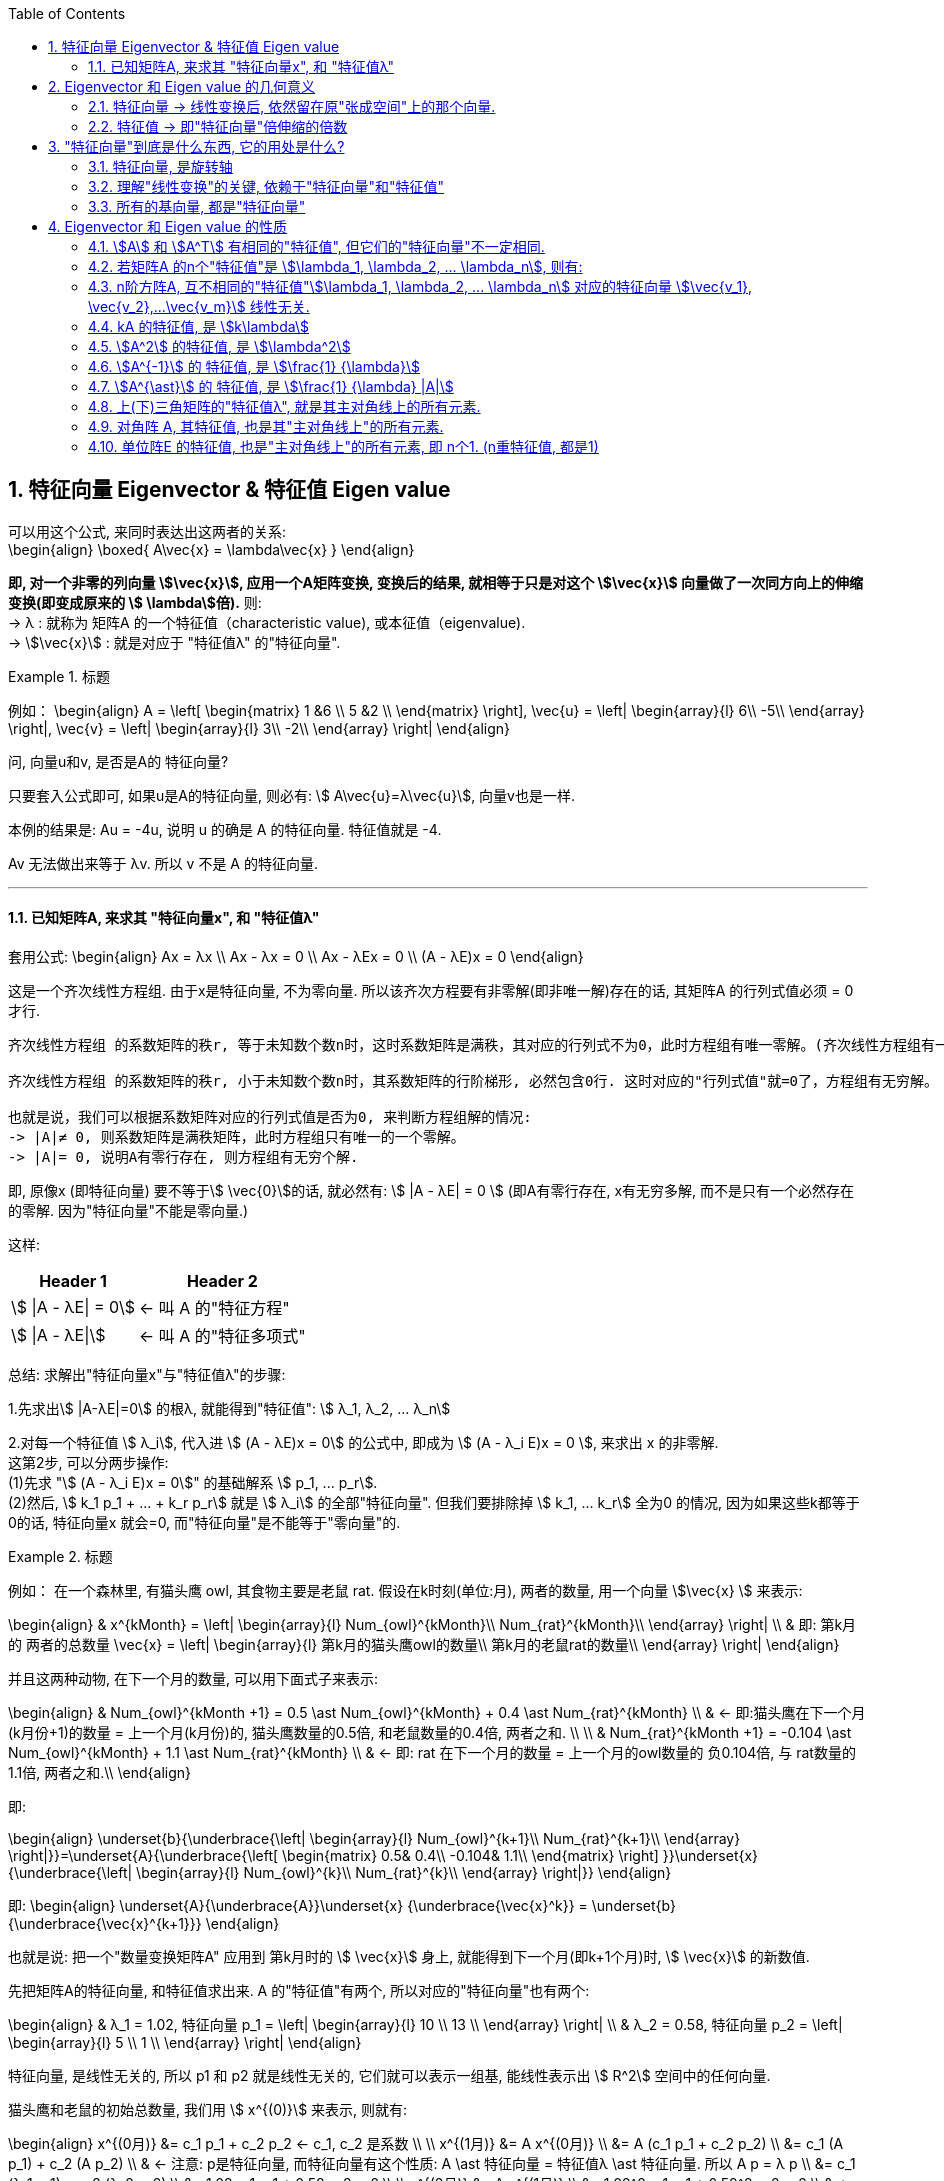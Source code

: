 
:toc:
:toclevels: 3
:sectnums:

== 特征向量 Eigenvector & 特征值 Eigen value

可以用这个公式, 来同时表达出这两者的关系: +
\begin{align}
\boxed{
A\vec{x} = \lambda\vec{x}
}
\end{align}

**即, 对一个非零的列向量 stem:[\vec{x}], 应用一个A矩阵变换, 变换后的结果, 就相等于只是对这个  stem:[\vec{x}] 向量做了一次同方向上的伸缩变换(即变成原来的 stem:[ \lambda]倍).** 则: +
-> λ : 就称为 矩阵A 的一个特征值（characteristic value), 或本征值（eigenvalue). +
-> stem:[\vec{x}] : 就是对应于 "特征值λ"  的"特征向量".


.标题
====
例如：
\begin{align}
A = \left[ \begin{matrix}
1	&6		\\
5	&2		\\
\end{matrix} \right],
\vec{u} = \left| \begin{array}{l}
	6\\
	-5\\
\end{array} \right|,
\vec{v} = \left| \begin{array}{l}
	3\\
	-2\\
\end{array} \right|
\end{align}

问, 向量u和v, 是否是A的 特征向量?

只要套入公式即可, 如果u是A的特征向量, 则必有: stem:[ A\vec{u}=λ\vec{u}], 向量v也是一样.

本例的结果是: Au = -4u, 说明 u 的确是 A 的特征向量. 特征值就是 -4.

Av 无法做出来等于 λv. 所以 v 不是 A 的特征向量.
====

---

==== 已知矩阵A, 来求其 "特征向量x", 和 "特征值λ"

套用公式:
\begin{align}
Ax = λx \\
Ax - λx = 0 \\
Ax - λEx = 0 \\
(A - λE)x = 0
\end{align}

这是一个齐次线性方程组. 由于x是特征向量, 不为零向量. 所以该齐次方程要有非零解(即非唯一解)存在的话, 其矩阵A 的行列式值必须 = 0 才行.

....
齐次线性方程组 的系数矩阵的秩r, 等于未知数个数n时，这时系数矩阵是满秩，其对应的行列式不为0，此时方程组有唯一零解。(齐次线性方程组有一个零解, 是显然解. 即: 齐次线性方程组总有零解，不存在无解的情况.)

齐次线性方程组 的系数矩阵的秩r, 小于未知数个数n时，其系数矩阵的行阶梯形, 必然包含0行. 这时对应的"行列式值"就=0了，方程组有无穷解。

也就是说，我们可以根据系数矩阵对应的行列式值是否为0, 来判断方程组解的情况:
-> |A|≠ 0, 则系数矩阵是满秩矩阵，此时方程组只有唯一的一个零解。
-> |A|= 0, 说明A有零行存在, 则方程组有无穷个解.
....

即, 原像x (即特征向量) 要不等于stem:[ \vec{0}]的话, 就必然有: stem:[ |A - λE| = 0 ] (即A有零行存在, x有无穷多解, 而不是只有一个必然存在的零解. 因为"特征向量"不能是零向量.)

这样:
[options="autowidth"]
|===
|Header 1 |Header 2

|stem:[ \|A - λE\| = 0]
|<- 叫 A 的"特征方程"

|stem:[ \|A - λE\|]
|<- 叫 A 的"特征多项式"
|===

总结: 求解出"特征向量x"与"特征值λ"的步骤:

1.先求出stem:[ |A-λE|=0] 的根λ, 就能得到"特征值": stem:[ λ_1, λ_2, ... λ_n]

2.对每一个特征值 stem:[ λ_i], 代入进 stem:[ (A - λE)x = 0] 的公式中, 即成为 stem:[ (A - λ_i E)x = 0 ], 来求出 x 的非零解. +
这第2步, 可以分两步操作: +
(1)先求 "stem:[  (A - λ_i E)x = 0]" 的基础解系 stem:[ p_1, ... p_r]. +
(2)然后, stem:[ k_1 p_1 + ... + k_r p_r] 就是 stem:[ λ_i] 的全部"特征向量". 但我们要排除掉 stem:[ k_1, ... k_r] 全为0 的情况, 因为如果这些k都等于0的话, 特征向量x 就会=0, 而"特征向量"是不能等于"零向量"的.



.标题
====
例如： 在一个森林里, 有猫头鹰 owl, 其食物主要是老鼠 rat. 假设在k时刻(单位:月), 两者的数量, 用一个向量 stem:[\vec{x} ] 来表示:

\begin{align}
& x^{kMonth} = \left| \begin{array}{l}
	Num_{owl}^{kMonth}\\
	Num_{rat}^{kMonth}\\
\end{array} \right| \\
& 即: 第k月的 两者的总数量 \vec{x} = \left| \begin{array}{l}
	第k月的猫头鹰owl的数量\\
	第k月的老鼠rat的数量\\
\end{array} \right|
\end{align}

并且这两种动物, 在下一个月的数量, 可以用下面式子来表示:

\begin{align}
& Num_{owl}^{kMonth +1} = 0.5 \ast Num_{owl}^{kMonth} + 0.4 \ast  Num_{rat}^{kMonth} \\
& ← 即:猫头鹰在下一个月(k月份+1)的数量 = 上一个月(k月份)的, 猫头鹰数量的0.5倍, 和老鼠数量的0.4倍, 两者之和. \\
\\
& Num_{rat}^{kMonth +1} = -0.104 \ast Num_{owl}^{kMonth} + 1.1 \ast  Num_{rat}^{kMonth} \\
& ← 即: rat 在下一个月的数量 = 上一个月的owl数量的 负0.104倍, 与 rat数量的1.1倍, 两者之和.\\
\end{align}

即:

\begin{align}
\underset{b}{\underbrace{\left| \begin{array}{l}
	Num_{owl}^{k+1}\\
	Num_{rat}^{k+1}\\
\end{array} \right|}}=\underset{A}{\underbrace{\left[ \begin{matrix}
	0.5&		0.4\\
	-0.104&		1.1\\
\end{matrix} \right] }}\underset{x}{\underbrace{\left| \begin{array}{l}
	Num_{owl}^{k}\\
	Num_{rat}^{k}\\
\end{array} \right|}}
\end{align}

即:
\begin{align}
\underset{A}{\underbrace{A}}\underset{x} {\underbrace{\vec{x}^k}} = \underset{b} {\underbrace{\vec{x}^{k+1}}}
\end{align}

也就是说: 把一个"数量变换矩阵A" 应用到 第k月时的 stem:[ \vec{x}] 身上, 就能得到下一个月(即k+1个月)时, stem:[ \vec{x}] 的新数值.

先把矩阵A的特征向量, 和特征值求出来. A 的"特征值"有两个, 所以对应的"特征向量"也有两个:

\begin{align}
& λ_1 = 1.02, 特征向量 p_1 = \left| \begin{array}{l}
10	\\
13	\\
\end{array} \right| \\
& λ_2 = 0.58, 特征向量 p_2 = \left| \begin{array}{l}
5	\\
1	\\
\end{array} \right|
\end{align}

特征向量, 是线性无关的, 所以 p1 和 p2 就是线性无关的, 它们就可以表示一组基, 能线性表示出 stem:[ R^2] 空间中的任何向量.

猫头鹰和老鼠的初始总数量, 我们用 stem:[ x^{(0)}] 来表示, 则就有:

\begin{align}
x^{(0月)} &= c_1 p_1 + c_2 p_2 ← c_1, c_2 是系数 \\
\\
x^{(1月)} &= A x^{(0月)}  \\
&= A (c_1 p_1 + c_2 p_2)  \\
&= c_1 (A p_1) + c_2 (A p_2) \\
& ← 注意: p是特征向量, 而特征向量有这个性质: A \ast 特征向量 = 特征值λ \ast 特征向量. 所以 A p = λ p \\
&= c_1 (λ_1 p_1) + c_2 (λ_2 p_2) \\
&= 1.02 c_1  p_1 + 0.58 c_2  p_2 \\
\\
x^{(2月)} &= A x^{(1月)}  \\
&= 1.02^2 c_1  p_1 + 0.58^2 c_2  p_2 \\
& ← 系数的指数增长. 即c系数的指数, 和等号左边的x的指数(即表示第几个月时), 完全一致 \\
\\
& ... ... \\
\\
x^{(k月+1)} &=   (1.02^{k+1} c_1  p_1) + (0.58^{k+1} c_2  p_2) ← 别忘了 p_1, p_2 是特征向量. \\
& 第二个括号部分, 其中的 0.58^{k+1}, 随着指数k的增大, 其值会迅速降低为0. 所以第二个括号就可以忽略不计. \\
&≈   (1.02^{k+1} c_1  p_1) \\
&= 1.02 \ast (1.02^k c_1  p_1) ← 注意括号部分, 其实就近似等于第k月时, 两种动物的总数量.\\
&≈ 1.02 \ast x^{(k月)} ← 即两种动物的总数量, 每月增长1.02倍\\
\end{align}
====





---

== Eigenvector 和 Eigen value 的几何意义

==== 特征向量 -> 线性变换后, 依然留在原"张成空间"上的那个向量.

特征向量::
变换后, 向量一般都会偏离原来的位置. **但如果有向量, 依然保留在原来的位置上, 就意味着该"变换"的作用, 仅仅是对该向量原地拉伸或压缩而已, 就如同一个标量所起的效果(即"数乘"效果). 则, 这种特殊的向量, 就被称为"特征向量".**

image:../img/0057.gif[]

又如, i基向量, 被拉伸为原来的3倍, 但它依然留在原位置处 (留在原来的张成空间中), 所有 i就是 "特征向量".

image:../img/0058.png[300,300]

---

==== 特征值 -> 即"特征向量"倍伸缩的倍数

特征值::
每个"特征向量", 都有一个所属的值, 叫**"特征值". 它用来衡量"特征向量"在变换后, 被伸缩了几倍?** 如, 上例中, 基向量i 被拉伸了3倍, 则"特征值" = 3.

---

== "特征向量"到底是什么东西, 它的用处是什么?

==== 特征向量, 是旋转轴

如果一个物体在三维空间中旋转, 那么它的"特征向量" 就是该物体的"旋转轴" axis of rotation. 因为它不随旋转而偏离原来的张成空间.

image:../img/0059.png[300,300]


在这种情况下, 该旋转轴(即"特征向量") 的"特征值"为 1. 因为它不随旋转而被缩放.

---

==== 理解"线性变换"的关键, 依赖于"特征向量"和"特征值"

事实上, 理解"线性变换"的关键, 较少依赖于你的特定坐标系, 更好的方法是求出它的 Eigenvector 和 Eigen value.

线性变换的"特征向量"量（本征向量）, 其方向在该变换下不变。该向量在此变换下缩放的比例, 称为其"特征值"（本征值）。**一个线性变换, 通常可以由其"特征值"和"特征向量"完全描述。**

“特征”一词来自德语的 eigen。eigen一词可翻译为”自身的”、“特定于……的”、“有特征的”、或者“个体的”.



核心公式是: +
\begin{align}
\boxed{
\underset{新基矩阵.}{\underbrace{A}}\underset{要求的解}{\underbrace{\vec{v}}}=\underset{特征值.}{\underbrace{\lambda }}\underset{特征向量}{\underbrace{\vec{v}}}
}
\end{align}

- A: 是新基矩阵, 表示某种"变换规则".
- stem:[\vec{v}] : 就是"特征向量".
- λ : 是一个数(系数), 就是 特征向量 stem:[\vec{v}] 所对应的"特征值".

该等式的意思就是: 新基矩阵A, 作用于某个"特征向量 stem:[\vec{v}]"后, 所起的作用, 就相当于是 用一个系数λ (即"特征值"), 伸缩了该"特征向量 stem:[\vec{v}]" 的长度.

该等式可以进一步变化为一个"齐次方程": +
\begin{align*}
& A \vec{v} = λ \vec{v} \\
& A \vec{v} = λ E \vec{v} \\
& A \vec{v} - λ E \vec{v} = 0 \\
& \underset{把它整体看做一个新基矩阵}{\underbrace{\left( A-\lambda E \right) }}\cdot \vec{v}=0
 <- 即类似于 Ax=0 的形式. \\
\end{align*}

把 stem:[(A - λ E)] 整体看做是一个"新基矩阵", 它应用到 stem:[\vec{v}] 身上, 把它降维, 变换成了 stem:[\vec{0}].

其实是, **原坐标系空间, 被压缩成了零维. 就意味着该"新基矩阵"的行列式值 (面积), 为0. 即: stem:[|A - λ E|=0]**

我们就能求出 λ了.

.标题
====
例如： 求出下面坐标系空间中的"特征值 λ"

image:../img/0060.png[]

即: +
\begin{align*}
& A = \left[ \begin{array}{c|c}
	3&		1\\
	0&		2\\
\end{array} \right]
\end{align*}


根据公式:   +
\begin{align*}
& |A - λ E|=0 \\
& \left| \left[ \begin{matrix}
	3&		1\\
	0&		2\\
\end{matrix} \right] -\left[ \begin{matrix}
	\lambda&		\\
	&		\lambda\\
\end{matrix} \right] \right|=\ 0 \\
& \left| \begin{matrix}
	3-\lambda&		1\\
	&		2-\lambda\\
\end{matrix} \right|=0 \\
& (3-λ)(2-λ) = 0 \\
& λ=3 \quad 或 \quad λ=2
\end{align*}

现在, 特征值 λ 有了, 把它代回 stem:[(A-λE) \vec{v}=0] 公式中, 来算出 特征向量 stem:[\vec{v}] :

\begin{align*}
& (A-λE) \vec{v}=0 \\
& \left| \begin{matrix}
	3-\lambda&		1\\
	&		2-\lambda\\
\end{matrix} \right|\left| \begin{array}{l}
	x\\
	y\\
\end{array} \right|=0
\end{align*}
====

---

==== 所有的基向量, 都是"特征向量"

image:../img/0061.gif[]

如同 单位矩阵E中, 每一列就是"正常坐标系"中的"基向量" 一样.
对于一个"对角矩阵", 如:
\begin{align*}
\left[ \begin{array}{c|c|c|c}
	-5&		&		&		\\
	&		-2&		&		\\
	&		&		-4&		\\
	&		&		&		4\\
\end{array} \right]
\end{align*}

它所有的基向量(即每一列), 都是"特征向量". all the basis vectors are eigenvectors.  +
矩阵对角线上元素的值, 就是它们所属的"特征值 λ". with the diagonal entries of the matrix /being their eigenvaluse.

.标题
====
又如：

image:../img/0062.png[]

\begin{align*}
& 新基矩阵 A = \left[ \begin{array}{c|c}
	2&		0\\
	0&		3\\
\end{array} \right]  \\
& 它的新基\hat{i}的值, 其实是这样来的: \\
& \hat{i} = A \cdot i = \left[ \begin{matrix}
	2&		0\\
	0&		3\\
\end{matrix} \right] \left| \begin{array}{l}
	1\\
	0\\
\end{array} \right|=\left| \begin{array}{l}
	2\\
	0\\
\end{array} \right|=2\underset{即\ i}{\underbrace{\left| \begin{array}{l}
	1\\
	0\\
\end{array} \right|}}  \\
& 头尾就是:  Ai = 2i <- 这个就是 A\vec{v} = \lambda \vec{v} 的形式\\
& 即: i 是特征向量, 2 是特征值.\\
\end{align*}

换言之, 基向量, 本身就是"特征向量". 新基矩阵中, 列上值, 就是该"列"对应的"新基向量"的"特征值".
====





一组基向量 (同样也是"特征向量") 构成的集合, 称为一组"特征基". 假设你要计算这个矩阵的100次幂, 一种更容易的做法是: 先把它变换到"特征基"下, 在那个坐标系中, 来做100次幂, 更容易计算. 然后再把结果转换回你当前的坐标系中.

不过, 不是所有变换都能进行这一过程. 比如说"斜切(剪切)"变换, 它的特征向量不够多, 并不能张成全空间.


---


== Eigenvector 和 Eigen value 的性质

==== stem:[A] 和 stem:[A^T] 有相同的"特征值", 但它们的"特征向量"不一定相同.

---

==== 若矩阵A 的n个"特征值"是 stem:[\lambda_1, \lambda_2, ...  \lambda_n], 则有:

[options="autowidth"]
|===
|Header 1 |Header 2

|1.所有的"特征值"之和, 等于矩阵A 的对角线元素 之和.
|即: +
\begin{align*}
\sum_{i=1}^n{\lambda_i} = \sum_{i=1}^n{a_{ij}}
\end{align*}

把主对角线元素都相加, 有一个术语来称它, 叫做"迹" tr(A).

|2.所有的stem:[\lambda] 相乘, 等于矩阵A的行列式值.
|即: +
\begin{align*}
\lambda_1 \lambda_1 ... \lambda_n = \|A\|
\end{align*}

那么等号左边, 其中只要有一个"特征值" stem:[\lambda=0], 则 stem:[\|A\|=0]. 矩阵A 就不可逆. 所有, 对于该矩阵A, 要想它可逆, 就要保证 所有的stem:[\lambda] 都不能是0.
|===


---

==== n阶方阵A, 互不相同的"特征值"stem:[\lambda_1, \lambda_2, ... \lambda_n] 对应的特征向量 stem:[\vec{v_1}, \vec{v_2},...\vec{v_m}] 线性无关.

---

==== kA 的特征值, 是 stem:[k\lambda]

\begin{align*}
根据核心公式: \quad & A\vec{x} = \lambda \vec{x} \\
两边同时乘上3, 就是: \quad   & 3A\vec{x} = 3\lambda \vec{x} \\
&  (3A)\vec{x} = (3\lambda) \vec{x} \\
& 即: kA的的特征值, 就是 k \lambda.
\end{align*}

---

==== stem:[A^2] 的特征值, 是 stem:[\lambda^2]

\begin{align*}
根据核心公式: \quad & A\vec{x} = \lambda \vec{x} \\
两边同时左乘A : \quad & AA\vec{x} = A\lambda \vec{x} \\
& A^2\vec{x} =\lambda(A \vec{x}) <- 核心公式已经告诉我们, 其实 A\vec{x} 就= \lambda \vec{x}\\
&  A^2\vec{x} =\lambda  \lambda \vec{x} \\
& A^2\vec{x} =\lambda^2 \vec{x} \\
& 即: A^2 的特征值, 是 \lambda^2
\end{align*}

即 stem:[\lambda] 与 stem:[A] 的指数次数相同. +
同理: stem:[\lambda^3] 是 stem:[A^3] 的特征值. +
stem:[\lambda^k] 是 stem:[A^k] 的特征值.

.标题
====
例如： 已知 A 的特征值是2, 问 stem:[A^5 + 6A^2 + A + 3E] 的特征值 = ?

根据 stem:[ \lambda]  与 "A 的指数次数"相同. 就有:

[options="autowidth"]
|===
|Header 1 |根据"核心公式"(stem:[A \vec{x} = \lambda \vec{x}]), 就有:
|stem:[A^5 ] 特征值是 stem:[2^5].
|stem:[A^5 \vec{x} = 2^5 \vec{x}]

|stem:[A^2 ] 特征值是 stem:[2^2].
|stem:[6 A^2 \vec{x} = 6 \cdot 2^2 \vec{x}]

|已知 A 的特征值是2
|stem:[A \vec{x} = 2 \vec{x}]

|E 的特征值: 单位矩阵的特征值皆为 1
|stem:[3 E\vec{x} = 3\vec{x}]

|所以,  stem:[(A^5 + 6A^2 + A + 3E)\vec{x}]
|stem:[= (2^5  +  6 \cdot 2^2  + 2 + 3)\vec{x} ]
|===

即: +
\begin{align*}
\underset{A}{\underbrace{\left( A^5 +6A^2 +A +3E \right) }}\vec{x} = \underset{特征值\ \lambda}{\underbrace{\left( 2^5+6\cdot 2^2 +2 +3 \right) }}\underset{特征向量}{\underbrace{\vec{x}}}
\end{align*}

所有,  stem:[A^5 + 6A^2 + A + 3E] 的特征值 stem:[= 2^5+6\cdot 2^2 +2 +3]

其实, 更快的技巧只需这样做: +
stem:[A^5 + 6A^2 + A + 3E], <- 把所有的A, 都替换成它们的"特征值", 把 E 替换成 1 (因为单位阵的特征值=1). 就能直接有: +
stem:[2^5 +6\cdot 2^2 +2 +3 \cdot 1]
====


---

==== stem:[A^{-1}] 的 特征值, 是 stem:[\frac{1} {\lambda}]

\begin{align*}
根据核心公式: \quad & A\vec{x} = \lambda \vec{x} \\
等号左右交换下: \quad & \lambda \vec{x} =  A\vec{x} \\
两边同时左乘 A^{-1} :\quad  & A^{-1}  \lambda \vec{x} = A^{-1}  A\vec{x} \\
& \lambda A^{-1} \vec{x} = \vec{x} \\
&  A^{-1} \vec{x} = \frac{1} {\lambda } \vec{x} <- 即:  A^{-1} 的特征值, 是 \frac{1} {\lambda } \\
\end{align*}

---

==== stem:[A^{\ast}] 的 特征值, 是 stem:[\frac{1} {\lambda} |A|]

---

==== 上(下)三角矩阵的"特征值λ", 就是其主对角线上的所有元素.

.标题
====
例如：
\begin{align}
A = \left[ \begin{matrix}
	λ_1& * & *		\\
	&  λ_2 & *		\\
	&   &  λ_3		\\
\end{matrix} \right]
\end{align}

该A的 特征值是什么?

根据公式:
\begin{align}
|A-\lambda E| &=  0 \\
\left[ \begin{matrix}
	\lambda _1-\lambda&	 * &		*\\
	&		\lambda _2-\lambda&		*\\
	&		&		\lambda _3-\lambda\\
\end{matrix} \right] &=0 \\
(λ_1 - λ)(λ_2 - λ)(λ_3 - λ) &= 0
\end{align}

所以, 特征值 stem:[ λ = λ_1, λ_2, λ_3]. 即就是 A 的主对角线元素.
====

所以就有定理: **上(下)三角矩阵的"特征值λ", 就是其主对角线上的所有元素.**

---

==== 对角阵 A, 其特征值, 也是其"主对角线上"的所有元素.

还有推论: 一个对角阵 A, 主对角线上元素为  stem:[  λ_1, λ_2, λ_3], 则其特征值, 就是  stem:[ λ = λ_1, λ_2, λ_3].

"对角阵"是一个方阵, 除了主对角线上的元素外，其余元素都等于零.

\begin{align}
对角阵 A\ =\ \left[ \begin{matrix}
	a_{11}&		&		&		\\
	&		a_{22}&		&		\\
	&		&		\ddots&		\\
	&		&		&		a_{nn}\\
\end{matrix} \right]
\end{align}

简记为 stem:[ A = diag{a_{11}, a_{22}, ..., a_{n n}}]

---

==== 单位阵E 的特征值, 也是"主对角线上"的所有元素, 即 n个1. (n重特征值, 都是1)

---








